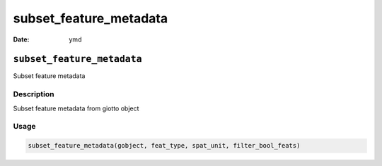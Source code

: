 =======================
subset_feature_metadata
=======================

:Date: ymd

``subset_feature_metadata``
===========================

Subset feature metadata

Description
-----------

Subset feature metadata from giotto object

Usage
-----

.. code:: r

   subset_feature_metadata(gobject, feat_type, spat_unit, filter_bool_feats)
